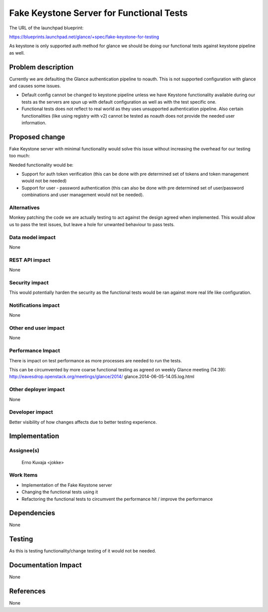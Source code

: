 ..
 This work is licensed under a Creative Commons Attribution 3.0 Unported
 License.

 http://creativecommons.org/licenses/by/3.0/legalcode

==========================================
Fake Keystone Server for Functional Tests
==========================================

The URL of the launchpad blueprint:

https://blueprints.launchpad.net/glance/+spec/fake-keystone-for-testing

As keystone is only supported auth method for glance we should be doing our
functional tests against keystone pipeline as well.

Problem description
===================

Currently we are defaulting the Glance authentication pipeline to noauth.
This is not supported configuration with glance and causes some issues.

* Default config cannot be changed to keystone pipeline unless we have
  Keystone functionality available during our tests as the servers are spun
  up with default configuration as well as with the test specific one.

* Functional tests does not reflect to real world as they uses unsupported
  authentication pipeline. Also certain functionalities (like using registry
  with v2) cannot be tested as noauth does not provide the needed user
  information.

Proposed change
===============

Fake Keystone server with minimal functionality would solve this issue without
increasing the overhead for our testing too much:

Needed functionality would be:

* Support for auth token verification (this can be done with pre determined
  set of tokens and token management would not be needed)

* Support for user - password authentication (this can also be done with pre
  determined set of user/password combinations and user management would not
  be needed).

Alternatives
------------

Monkey patching the code we are actually testing to act against the design
agreed when implemented. This would allow us to pass the test issues, but
leave a hole for unwanted behaviour to pass tests.

Data model impact
-----------------

None

REST API impact
---------------

None

Security impact
---------------

This would potentially harden the security as the functional tests would be
ran against more real life like configuration.

Notifications impact
--------------------

None

Other end user impact
---------------------

None

Performance Impact
------------------

There is impact on test performance as more processes are needed to run the
tests.

This can be circumvented by more coarse functional testing as agreed on weekly
Glance meeting (14:39):
http://eavesdrop.openstack.org/meetings/glance/2014/
glance.2014-06-05-14.05.log.html

Other deployer impact
---------------------

None

Developer impact
----------------

Better visibility of how changes affects due to better testing experience.


Implementation
==============

Assignee(s)
-----------

  Erno Kuvaja <jokke>

Work Items
----------

* Implementation of the Fake Keystone server

* Changing the functional tests using it

* Refactoring the functional tests to circumvent the performance hit / improve
  the performance


Dependencies
============

None


Testing
=======

As this is testing functionality/change testing of it would not be needed.


Documentation Impact
====================

None


References
==========

None

